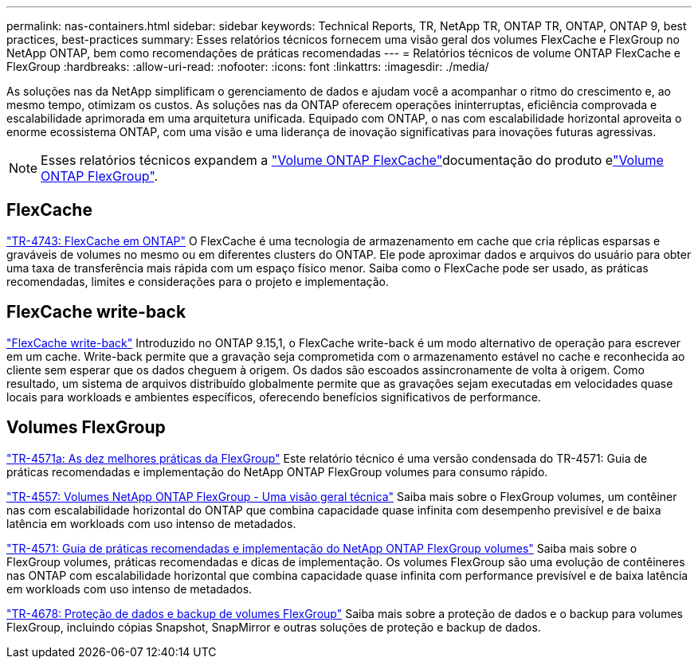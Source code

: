---
permalink: nas-containers.html 
sidebar: sidebar 
keywords: Technical Reports, TR, NetApp TR, ONTAP TR, ONTAP, ONTAP 9, best practices, best-practices 
summary: Esses relatórios técnicos fornecem uma visão geral dos volumes FlexCache e FlexGroup no NetApp ONTAP, bem como recomendações de práticas recomendadas 
---
= Relatórios técnicos de volume ONTAP FlexCache e FlexGroup
:hardbreaks:
:allow-uri-read: 
:nofooter: 
:icons: font
:linkattrs: 
:imagesdir: ./media/


[role="lead"]
As soluções nas da NetApp simplificam o gerenciamento de dados e ajudam você a acompanhar o ritmo do crescimento e, ao mesmo tempo, otimizam os custos. As soluções nas da ONTAP oferecem operações ininterruptas, eficiência comprovada e escalabilidade aprimorada em uma arquitetura unificada. Equipado com ONTAP, o nas com escalabilidade horizontal aproveita o enorme ecossistema ONTAP, com uma visão e uma liderança de inovação significativas para inovações futuras agressivas.

[NOTE]
====
Esses relatórios técnicos expandem a link:https://docs.netapp.com/us-en/ontap/task_nas_flexcache.html["Volume ONTAP FlexCache"^]documentação do produto elink:https://docs.netapp.com/us-en/ontap/task_nas_provision_flexgroup.html["Volume ONTAP FlexGroup"^].

====


== FlexCache

link:https://www.netapp.com/pdf.html?item=/media/7336-tr4743.pdf["TR-4743: FlexCache em ONTAP"^] O FlexCache é uma tecnologia de armazenamento em cache que cria réplicas esparsas e graváveis de volumes no mesmo ou em diferentes clusters do ONTAP. Ele pode aproximar dados e arquivos do usuário para obter uma taxa de transferência mais rápida com um espaço físico menor. Saiba como o FlexCache pode ser usado, as práticas recomendadas, limites e considerações para o projeto e implementação.



== FlexCache write-back

link:https://docs.netapp.com/us-en/ontap/flexcache-writeback/flexcache-write-back-overview.html["FlexCache write-back"^] Introduzido no ONTAP 9.15,1, o FlexCache write-back é um modo alternativo de operação para escrever em um cache. Write-back permite que a gravação seja comprometida com o armazenamento estável no cache e reconhecida ao cliente sem esperar que os dados cheguem à origem. Os dados são escoados assincronamente de volta à origem. Como resultado, um sistema de arquivos distribuído globalmente permite que as gravações sejam executadas em velocidades quase locais para workloads e ambientes específicos, oferecendo benefícios significativos de performance.



== Volumes FlexGroup

link:https://www.netapp.com/pdf.html?item=/media/17251-tr4571a.pdf["TR-4571a: As dez melhores práticas da FlexGroup"^] Este relatório técnico é uma versão condensada do TR-4571: Guia de práticas recomendadas e implementação do NetApp ONTAP FlexGroup volumes para consumo rápido.

link:https://www.netapp.com/pdf.html?item=/media/7337-tr4557.pdf["TR-4557: Volumes NetApp ONTAP FlexGroup - Uma visão geral técnica"^] Saiba mais sobre o FlexGroup volumes, um contêiner nas com escalabilidade horizontal do ONTAP que combina capacidade quase infinita com desempenho previsível e de baixa latência em workloads com uso intenso de metadados.

link:https://www.netapp.com/pdf.html?item=/media/12385-tr4571.pdf["TR-4571: Guia de práticas recomendadas e implementação do NetApp ONTAP FlexGroup volumes"^] Saiba mais sobre o FlexGroup volumes, práticas recomendadas e dicas de implementação. Os volumes FlexGroup são uma evolução de contêineres nas ONTAP com escalabilidade horizontal que combina capacidade quase infinita com performance previsível e de baixa latência em workloads com uso intenso de metadados.

link:https://www.netapp.com/pdf.html?item=/media/17064-tr4678.pdf["TR-4678: Proteção de dados e backup de volumes FlexGroup"^] Saiba mais sobre a proteção de dados e o backup para volumes FlexGroup, incluindo cópias Snapshot, SnapMirror e outras soluções de proteção e backup de dados.
